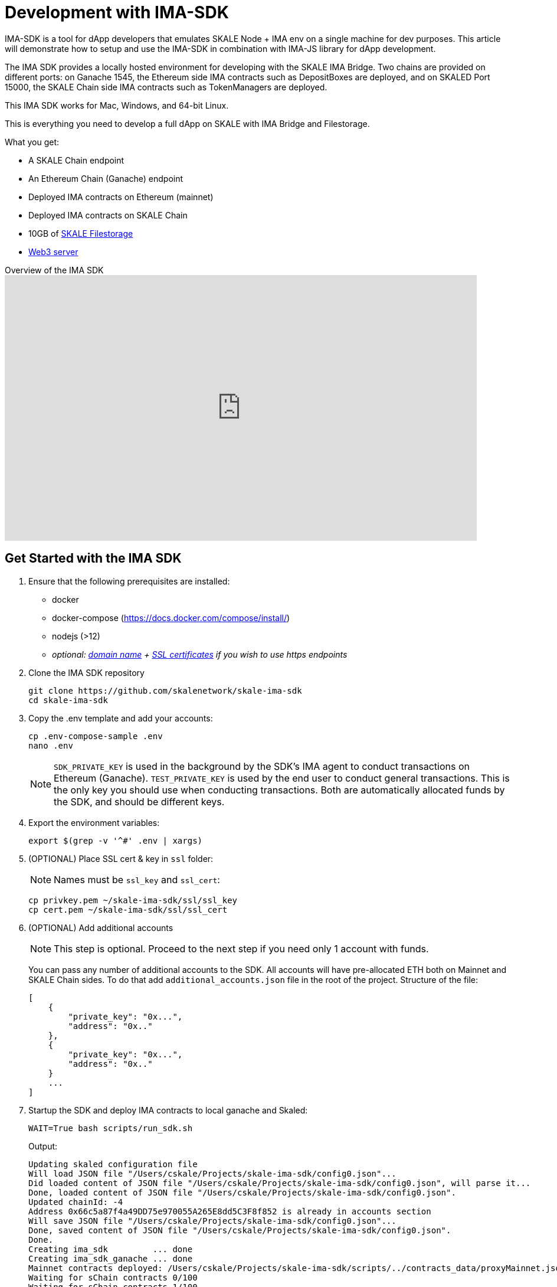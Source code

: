 = Development with IMA-SDK

IMA-SDK is a tool for dApp developers that emulates SKALE Node + IMA env on a single machine for dev purposes.  
This article will demonstrate how to setup and use the IMA-SDK in combination with IMA-JS library for dApp development.

The IMA SDK provides a locally hosted environment for developing with the SKALE IMA Bridge. Two chains are provided on different ports: on Ganache 1545, the Ethereum side IMA contracts such as DepositBoxes are deployed, and on SKALED Port 15000, the SKALE Chain side IMA contracts such as TokenManagers are deployed.

This IMA SDK works for Mac, Windows, and 64-bit Linux.

This is everything you need to develop a full dApp on SKALE with IMA Bridge and Filestorage. 

What you get:

* A SKALE Chain endpoint
* An Ethereum Chain (Ganache) endpoint
* Deployed IMA contracts on Ethereum (mainnet)
* Deployed IMA contracts on SKALE Chain
* 10GB of xref:filestorage::index.adoc[SKALE Filestorage]
* xref:filestorage::web3-server.adoc[Web3 server]

.Overview of the IMA SDK
video::MYwRa4gw-so[youtube, start=155, end=214, height=450, width=800, opts="modest"]

== Get Started with the IMA SDK

. Ensure that the following prerequisites are installed:
* docker
* docker-compose (https://docs.docker.com/compose/install/)
* nodejs (>12)
* _optional: <<get_a_domain_name, domain name>> + <<get_ssl_certificates, SSL certificates>> if you wish to use https endpoints_

. Clone the IMA SDK repository
+
```shell
git clone https://github.com/skalenetwork/skale-ima-sdk
cd skale-ima-sdk
```

. Copy the .env template and add your accounts:
+
```shell
cp .env-compose-sample .env
nano .env
```
+
[NOTE]
`SDK_PRIVATE_KEY` is used in the background by the SDK's IMA agent to conduct transactions on Ethereum (Ganache).
`TEST_PRIVATE_KEY` is used by the end user to conduct general transactions. This is the only key you should use when conducting transactions.
Both are automatically allocated funds by the SDK, and should be different keys.

. Export the environment variables:
+
```shell
export $(grep -v '^#' .env | xargs)
```

. (OPTIONAL) Place SSL cert & key in `ssl` folder:
+
[NOTE]
Names must be `ssl_key` and `ssl_cert`:
+
```shell
cp privkey.pem ~/skale-ima-sdk/ssl/ssl_key
cp cert.pem ~/skale-ima-sdk/ssl/ssl_cert
```
+
[[additional-accounts]]
. (OPTIONAL) Add additional accounts
+
[NOTE]
This step is optional. Proceed to the next step if you need only 1 account with funds.
+
You can pass any number of additional accounts to the SDK.  
All accounts will have pre-allocated ETH both on Mainnet and SKALE Chain sides. 
To do that add `additional_accounts.json` file in the root of the project. Structure of the file:
+
```json
[
    {
        "private_key": "0x...",
        "address": "0x.."
    },
    {
        "private_key": "0x...",
        "address": "0x.."
    }
    ...
]
```

. Startup the SDK and deploy IMA contracts to local ganache and Skaled:
+
```shell
WAIT=True bash scripts/run_sdk.sh
```
+
Output:
+
```shell
Updating skaled configuration file
Will load JSON file "/Users/cskale/Projects/skale-ima-sdk/config0.json"...
Did loaded content of JSON file "/Users/cskale/Projects/skale-ima-sdk/config0.json", will parse it...
Done, loaded content of JSON file "/Users/cskale/Projects/skale-ima-sdk/config0.json".
Updated chainId: -4
Address 0x66c5a87f4a49DD75e970055A265E8dd5C3F8f852 is already in accounts section
Will save JSON file "/Users/cskale/Projects/skale-ima-sdk/config0.json"...
Done, saved content of JSON file "/Users/cskale/Projects/skale-ima-sdk/config0.json".
Done.
Creating ima_sdk         ... done
Creating ima_sdk_ganache ... done
Mainnet contracts deployed: /Users/cskale/Projects/skale-ima-sdk/scripts/../contracts_data/proxyMainnet.json
Waiting for sChain contracts 0/100
Waiting for sChain contracts 1/100
...

```
+
You can check that the `ima_sdk_ganache`, `ima_sdk`, and `ima_sdk_nginx` containers are up by executing:
+
```shell
docker ps -a
```

. Wait for completion of IMA contract deployments and startup of the IMA Agent. You can check the progress as follows:
+
```shell
docker logs ima_sdk_ganache
```
+
You should see this final line in the log outputs: `Listening on 0.0.0.0:1545`
+
```shell
docker logs ima_sdk
```
+
And you should see this complete final output before using the sdk:
+
```shell
...
Will start SKALE Chain...
Successfully started SKALE Chain
 
Will deploy IMA to Main Net...
Successfully deployed IMA to Main Net...
 
Will deploy IMA to S-Chain...
Successfully deployed IMA to SKALE Chain...
 
Will register IMA...
Successfully registered IMA.
 
Will start IMA agent transfer loop...
Successfully started IMA agent transfer loop
 
Press any key to stop this docker container
```
+
You can also test the Ganache using `geth attach`:
+
```shell
geth attach http://127.0.0.1:1545
```
+
Should output:
+
```shell
Welcome to the Geth JavaScript console!

instance: EthereumJS TestRPC/v2.11.3-beta.0/ethereum-js
coinbase: 0x98664cee8831d7a61d394d7e10207df074e5a895
at block: 0 (Mon Aug 16 2021 14:58:31 GMT-0700 (PDT))
 modules: eth:1.0 evm:1.0 net:1.0 personal:1.0 rpc:1.0 web3:1.0
```
+
And attaching to the SKALE chain:
+
```shell
geth attach http://127.0.0.1:15000
```
+
Should output:
+
```shell
Welcome to the Geth JavaScript console!

instance: skaled/3.7.3+commit.ecaa2572/linux/gnu7.5.0/debug
coinbase: 0x66c5a87f4a49dd75e970055a265e8dd5c3f8f852
at block: 40 (Mon Aug 16 2021 15:01:55 GMT-0700 (PDT))
 modules: admin:1.0 debug:1.0 eth:1.0 miner:1.0 net:1.0 personal:1.0 skale:0.1 skaleDebug:1.0 skaleStats:1.0 web3:1.0
```

== Working with the SDK

To deploy contracts and send transactions, you'll need to know which endpoints to use and how to use skETH on your SKALE Chain. To interact with the IMA bridge predeployed contracts, you'll also need the ABIs.

=== Endpoints

Use the following endpoints to deploy and transact with each chain.

```shell
# SKALE Chain
http://$IP_ADDRESS:15000
http://$DOMAIN_NAME/schain # if you have a domain name
https://$DOMAIN_NAME/schain # if you have SSL certs and domain name
# Ethereum (Ganache)
http://$IP_ADDRESS:1545
http://$DOMAIN_NAME/mainnet # if you have a domain name
https://$DOMAIN_NAME/mainnet # if you have SSL certs and domain name
```

=== How to deploy

Use the endpoints above along with your deployment scripts.

xref:deployment.adoc[Follow deployment instructions and code samples here].

=== How to use skETH and understanding permissions/access control

The SKALE Chain owner is the only initial account allowed to deploy contracts. The owner is also the only account funded with skETH (unless you <<additional-accounts,specified additional accounts in this step)>>. 

xref:skale-chain-access-control.adoc[Read about skETH and deployment permissions in SKALE Chain Access Control].

=== Access ABIs

The ABIs generated for the IMA contracts deployed to Ganache and the SKALE Chain are found here:

```shell
skale-ima-sdk/contracts_data/proxyMainnet.json # Mainnet part
skale-ima-sdk/contracts_data/proxySchain_Bob.json # SKALE Chain part
```

== IMA-JS integration

To start development of your dApp using IMA-SDK with IMA-JS refer to xref:ima::ima-js-sdk.adoc[this doc].

== Using the IMA Bridge

Please refer to the xref:ima::index.adoc[IMA Bridge documentation here].

== Stopping the SDK

```shell
CLEANUP=True  bash scripts/stop_sdk.sh
```

== Get a Domain Name

See: https://www.noip.com/

== Get SSL Certificates

See: https://letsencrypt.org/ and https://certbot.eff.org/

== Troubleshooting

If you encounter any issues you can run cleanup and start from scratch:

```shell
CLEANUP=True  bash scripts/stop_sdk.sh
```

You can inspect the `data_dir/all_ima_*.txt` files for logs.
